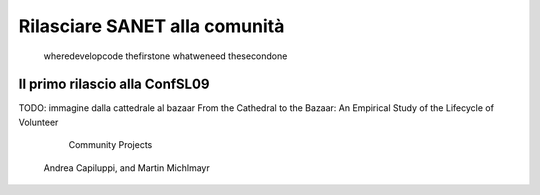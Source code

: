Rilasciare SANET alla comunità
==============================

   wheredevelopcode
   thefirstone
   whatweneed
   thesecondone

Il primo rilascio alla ConfSL09
-------------------------------
 
TODO: immagine dalla cattedrale al bazaar
From the Cathedral to the Bazaar: An
Empirical Study of the Lifecycle of Volunteer
           Community Projects
        Andrea Capiluppi, and Martin Michlmayr

